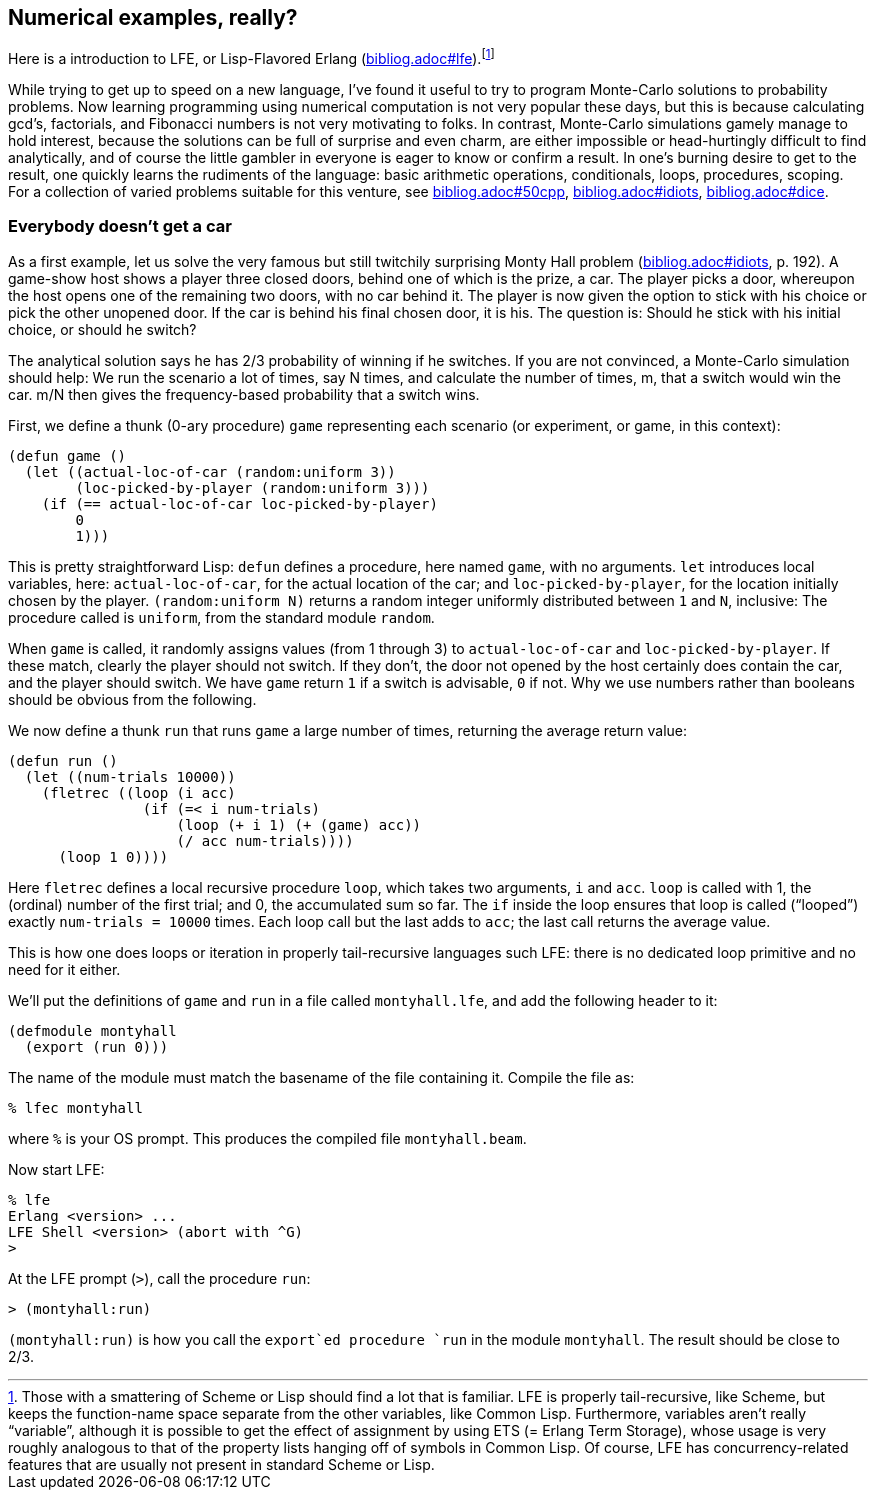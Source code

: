 // last change 2015-11-16

== Numerical examples, really?

Here is a  introduction to LFE, or Lisp-Flavored
Erlang (link:bibliog.adoc#lfe[]).footnote:[Those with a smattering of Scheme or Lisp
should find a lot that is familiar.
LFE is
properly tail-recursive, like Scheme, but keeps the function-name
space separate from the other variables, like Common Lisp.
Furthermore, variables aren’t really “variable”, although it is
possible to get the effect of assignment by using ETS (= Erlang
Term Storage), whose
usage is very roughly analogous to that of the property lists
hanging off of symbols in Common Lisp.  Of course, LFE has
concurrency-related features that are usually not present in
standard Scheme or Lisp.]

While trying to get up to speed on a new language, I’ve found it
useful to try to program Monte-Carlo solutions to probability
problems.  Now learning programming using numerical computation
is not very popular these days, but this is because
calculating gcd’s, factorials, and Fibonacci numbers is not very
motivating to folks. In contrast, Monte-Carlo
simulations gamely manage to hold interest, because the solutions can be
full of surprise and even charm, are  either impossible or
head-hurtingly difficult to
find analytically,
and of course the little gambler in everyone is eager to know or confirm a result.
In one’s burning desire to get to the result, one quickly learns the
rudiments of the language: basic arithmetic operations,
conditionals, loops, procedures, scoping. For a collection of
varied problems suitable for this venture,
see
link:bibliog.adoc#50cpp[],
link:bibliog.adoc#idiots[],
link:bibliog.adoc#dice[].

=== Everybody doesn’t get a car

As a first example, let us solve the very famous but still
twitchily surprising Monty Hall problem
(link:bibliog.adoc#idiots[], p.
192). A game-show host
shows a player three closed doors, behind one of which is
the prize, a car.  The player picks a door, whereupon the host
opens one of the remaining two doors, with no car behind it. The player is now given the
option to stick with his choice or pick the other unopened door.
If the car is behind his final chosen door, it is his. The
question is: Should he stick with his initial choice, or should
he switch?

The analytical solution says he has 2/3 probability of winning if
he switches. If you are not convinced, a Monte-Carlo simulation
should help: We run the scenario a lot of times, say N times, and
calculate the number of times, m, that a switch would
win the car. m/N then gives the frequency-based probability that
a switch wins.

First, we define a thunk (0-ary procedure) `game` representing each
scenario (or experiment, or game, in this context):

----
(defun game ()
  (let ((actual-loc-of-car (random:uniform 3))
        (loc-picked-by-player (random:uniform 3)))
    (if (== actual-loc-of-car loc-picked-by-player)
        0
        1)))
----

This is pretty straightforward Lisp: `defun` defines a
procedure, here named `game`, with no arguments.  `let`
introduces local variables, here: `actual-loc-of-car`, for the
actual location of the car; and
`loc-picked-by-player`, for the location initially chosen by
the player.
`(random:uniform N)` returns a random integer uniformly
distributed between
`1` and `N`, inclusive: The procedure called is `uniform`,
from the standard module `random`.

When `game` is called, it randomly
assigns values (from 1 through 3) to
`actual-loc-of-car` and `loc-picked-by-player`.
If these
match, clearly the player should not switch. If they don’t, the
door not opened by the host certainly does contain the car, and the player
should switch.  We have `game` return `1` if a switch is
advisable, `0` if not. Why we use numbers rather than booleans
should be obvious from the following.

We now define a thunk `run` that runs `game` a large number
of times, returning the average return value:

----
(defun run ()
  (let ((num-trials 10000))
    (fletrec ((loop (i acc)
                (if (=< i num-trials)
                    (loop (+ i 1) (+ (game) acc))
                    (/ acc num-trials))))
      (loop 1 0))))
----

Here `fletrec` defines a local recursive procedure `loop`,
which takes two arguments, `i` and `acc`.  `loop` is called with
1, the (ordinal) number of the first trial; and 0, the accumulated sum so
far.  The `if` inside the loop ensures that loop is called
(“looped”) exactly `num-trials = 10000` times.  Each loop
call but the last adds to `acc`; the last call returns the
average value.

This is how one does
loops or iteration in properly tail-recursive
languages such LFE: there is no dedicated loop
primitive and no need for it either.

We’ll put the definitions of `game` and `run` in a file
called `montyhall.lfe`, and add the following header to it:

----
(defmodule montyhall
  (export (run 0)))
----

The name of the module must match the basename of the file
containing it. Compile the file as:

----
% lfec montyhall
----

where `%` is your OS prompt.  This produces the compiled file
`montyhall.beam`.

Now start LFE:

----
% lfe
Erlang <version> ...
LFE Shell <version> (abort with ^G)
>
----

At the LFE prompt (`>`), call the procedure `run`:

----
> (montyhall:run)
----

`(montyhall:run)` is how you call the `export`ed
procedure `run` in the module `montyhall`.
The result should be close to 2/3.
